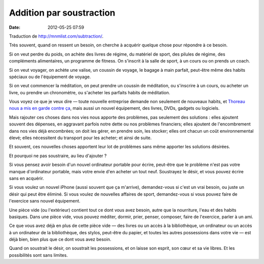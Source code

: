 Addition par soustraction
#########################
:date: 2012-05-25 07:59

Traduction de http://mnmlist.com/subtraction/.

Très souvent, quand on ressent un besoin, on cherche à acquérir quelque chose
pour répondre à ce besoin.

Si on veut perdre du poids, on achète des livres de régime, du matériel de
sport, des pilules de régime, des compléments alimentaires, un programme de
fitness. On s'inscrit à la salle de sport, à un cours ou on prends un coach.

Si on veut voyager, on achète une valise, un coussin de voyage, le bagage à
main parfait, peut-être même des habits spéciaux ou de l'équipement de voyage.

Si on veut commencer la méditation, on peut prendre un coussin de méditation,
ou s'inscrire à un cours, ou acheter un livre, ou prendre un chronomètre, ou
s'acheter les parfaits habits de méditation.

Vous voyez ce que je veux dire — toute nouvelle entreprise demande non
seulement de nouveaux habits, et `Thoreau nous a mis en garde contre ça
<http://www.quotationspage.com/quote/511.html>`_, mais aussi un nouvel
équipement, des livres, DVDs, gadgets ou logiciels.

Mais rajouter ces choses dans nos vies nous apporte des problèmes, pas
seulement des solutions : elles ajoutent souvent des dépenses, en aggravant
parfois notre dette ou nos problèmes financiers; elles ajoutent de
l'encombrement dans nos vies déjà encombrées; on doit les gérer, en prendre
soin, les stocker; elles ont chacun un coût environnemental élevé; elles
nécessitent du transport pour les acheter; et ainsi de suite.

Et souvent, ces nouvelles choses apportent leur lot de problèmes sans même
apporter les solutions désirées.

Et pourquoi ne pas soustraire, au lieu d'ajouter ?

Si vous pensez avoir besoin d'un nouvel ordinateur portable pour écrire,
peut-être que le problème n'est pas votre manque d'ordinateur portable, mais
votre envie d'en acheter un tout neuf. Soustrayez le désir, et vous pouvez
écrire sans en acquérir.

Si vous voulez un nouvel iPhone (aussi souvent que ça m'arrive), demandez-vous
si c'est un vrai besoin, ou juste un désir qui peut être éliminé. Si vous
voulez de nouvelles affaires de sport, demandez-vous si vous pouvez faire de
l'exercice sans nouvel équipement.

Une pièce vide (ou l'extérieur) contient tout ce dont vous avez besoin, autre
que la nourriture, l'eau et des habits basiques. Dans une pièce vide, vous
pouvez méditer, dormir, prier, penser, composer, faire de l'exercice, parler à
un ami.

Ce que vous avez déjà en plus de cette pièce vide — des livres ou un accès à la
bibliothèque, un ordinateur ou un accès à un ordinateur de la bibliothèque, des
stylos, peut-être du papier, et toutes les autres possessions dans votre vie —
est déjà bien, bien plus que ce dont vous avez besoin.

Quand on soustrait le désir, on soustrait les possessions, et on laisse son
esprit, son cœur et sa vie libres. Et les possibilités sont sans limites.
